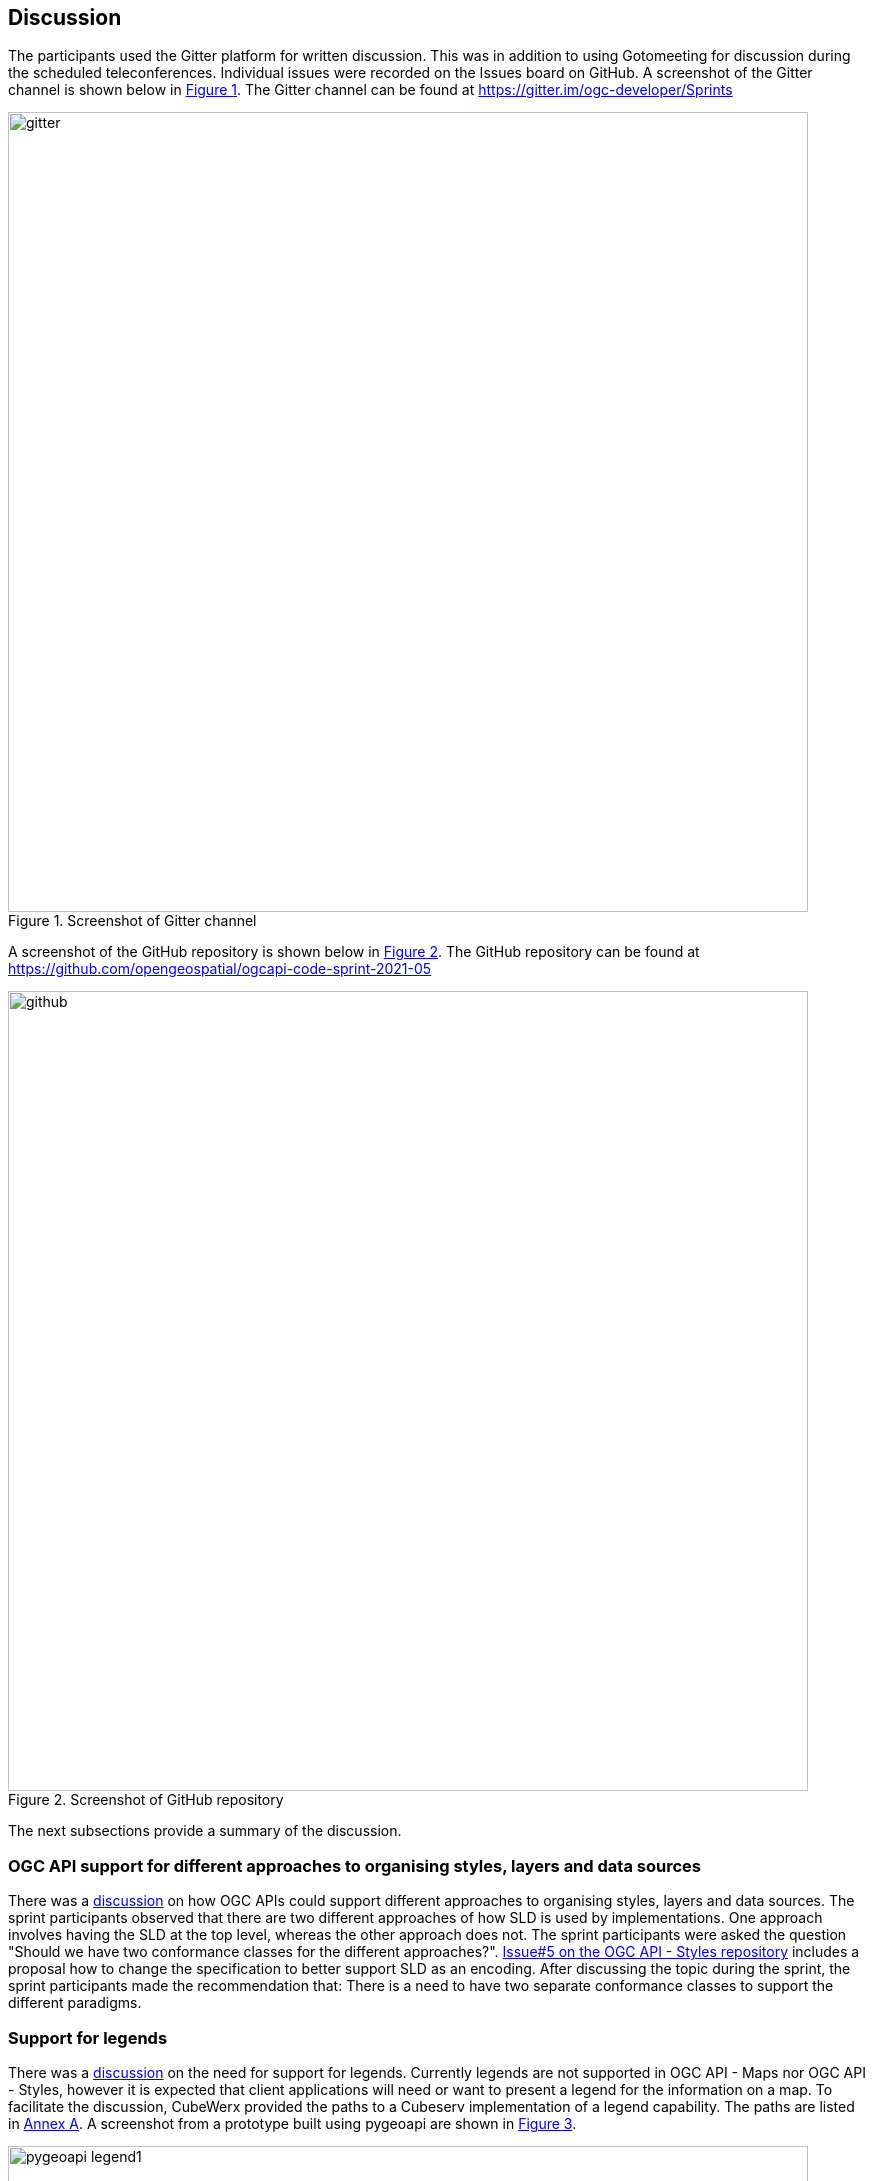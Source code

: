 [[discussion]]
== Discussion

The participants used the Gitter platform for written discussion. This was in addition to using Gotomeeting for discussion during the scheduled teleconferences. Individual issues were recorded on the Issues board on GitHub. A screenshot of the Gitter channel is shown below in <<img_gitter>>. The Gitter channel can be found at https://gitter.im/ogc-developer/Sprints

[#img_gitter,reftext='{figure-caption} {counter:figure-num}']
.Screenshot of Gitter channel
image::images/gitter.png[width=800,align="center"]

A screenshot of the GitHub repository is shown below in <<img_github>>. The GitHub repository can be found at https://github.com/opengeospatial/ogcapi-code-sprint-2021-05

[#img_github,reftext='{figure-caption} {counter:figure-num}']
.Screenshot of GitHub repository
image::images/github.png[width=800,align="center"]

The next subsections provide a summary of the discussion.

=== OGC API support for different approaches to organising styles, layers and data sources

There was a https://github.com/opengeospatial/ogcapi-code-sprint-2021-05/issues/15[discussion] on how OGC APIs could support different approaches to organising styles, layers and data sources. The sprint participants observed that there are two different approaches of how SLD is used by implementations. One approach involves having the SLD at the top level, whereas the other approach does not. The sprint participants were asked the question "Should we have two conformance classes for the different approaches?".  https://github.com/opengeospatial/ogcapi-styles/issues/5[Issue#5 on the OGC API - Styles repository] includes a proposal how to change the specification to better support SLD as an encoding. After discussing the topic during the sprint, the sprint participants made the recommendation that: There is a need to have two separate conformance classes to support the different paradigms.

=== Support for legends

There was a https://github.com/opengeospatial/ogcapi-code-sprint-2021-05/issues/17[discussion] on the need for support for legends. Currently legends are not supported in OGC API - Maps nor OGC API - Styles, however it is expected that client applications will need or want to present a legend for the information on a map. To facilitate the discussion, CubeWerx provided the paths to a Cubeserv implementation of a legend capability. The paths are listed in <<annex_a,Annex A>>. A screenshot from a prototype built using pygeoapi are shown in <<img_pygeoapi_legend1>>.

[#img_pygeoapi_legend1,reftext='{figure-caption} {counter:figure-num}']
.Screenshot from a legend generated using pygeoapi
image::images/pygeoapi_legend1.png[width=800,align="center"]

The sprint participants also noted that if a legend is a resource in OGC API - Maps, it could be a bitmap graphic of a legend. However, if it is a resource in OGC API - Styles, then it should be a data resource, so that clients can render the legend as they wish and that supports combining information from multiple legends.

=== Changes to a style with multiple occurrences in an API

There was a https://github.com/opengeospatial/ogcapi-code-sprint-2021-05/issues/18[discussion] regarding how changes to a style with multiple occurrences in an API are executed. The sprint participants were asked the question "If a style `foo` is used in several places in an API (that is, there are several resources where the path includes `/styles/foo` somewhere), does a PUT/DELETE on that style affect all occurrences of the style or only the one on which the operation is executed? In other words, is it only one resource with multiple URIs or are these separate resources?". For example, for an implementation that has a "night" style at `/styles/night`, the participants considered whether changes to that style should be propagated to other instances of the same style e.g. `/collection/foo/styles/night`.

After discussing this topic, the sprint participants proposed adding the following statement to the OGC API - Styles specification:

[quote]
____
A service may implement HTTP PUT and/or HTTP DELETE methods for the `/collections/{collectionId}/styles/{styleId}` endpoints. If implemented, these methods shall have the effect of adding/replacing or deleting the definition of the specified style as it pertains to the specified collection. E.g., after a DELETE of `/collections/foo/styles/night`, a future GET of `/collections/foo/styles/night` should return a 404 Not Found, whereas a future GET of `/styles/night` should return a style definition that lacks any mention of collection foo.
____



=== Topic 4

TBA

=== Topic 5

TBA

=== Topic 6

TBA

=== Summary of Code Sprint Outcomes

This section presents a summary of the outcomes of the sprint.

==== Immediate Lessons

* The Tiles API is reasonably stable. We have seen different interpretations of how to apply styles to collections maps and the dataset maps.
* Evolution of WKSS into common TMS (the ones that are going to be registered). The evolution has taken us to a conclusion that WKSS may no longer be necessary.
* The concept of buildings blocks has been completely demonstrated. The three APIs have been successfully demonstrated together.
* The sprint has shown that a lot that is common can be shared across the APIs i.e. how much OGC API - Common - Part 2 facilitates the client implementation.
* The interaction between Maps, Tiles, Styles worked well. No major issues came up that could not be verified.
* More work needs to be done on Styles in general. e.g. to determine the impact on API resources when styles are used.
* The code sprint focused on the API aspects of the styles but not on the formats of the styles. More work is needed on the formats aspects of the styles (e.g. SymCore).
* While in the Tiles API we have developed a metadata model, in the Maps API there has been less interest in developing a specific metadata model.

==== Implications for NMAs

The sprint participants considered what the APIs will do to help meet the needs of NMAs. The following is a summary.

* *Providing the public with access to geospatial data and maps*: The OGC APIs will make it easier for the general public to access maps through regular web browser technologies. For example, through OGC API - Maps it is now possible to access a complete map through a basic URL (i.e. no query parameters). OGC API - Tiles will make it easier to publish maps as vector tiles, which are becoming increasingly popular in the NMA community. The APIs are able to provide data in a way that 2.5D and 3D visualization clients are able to handle.
* *Facilitating analytics*: OGC API - Tiles is able to publish tiled coverage data in such a way that makes it easier to 'stream' coverages for analysis at the screen resolution. This makes it possible to create histograms, vegetation indices, and other analytical reports all at the screen resolution. The flexibility of specifying the origin of the tiles will make it easier to combine regular OGC tiles with other tiles.
* *Reducing barriers to accessing geospatial data*: All of the OGC APIs together make it easier to start with a dataset and then find a way to generate tiles and other resources. The OGC APIs are integrated in a very convenient way. The Styles API makes it possible for NMA's to publish styles from a central location in a way that is consistent with how they publish data. The integrated environment makes it easier to manage things together.
